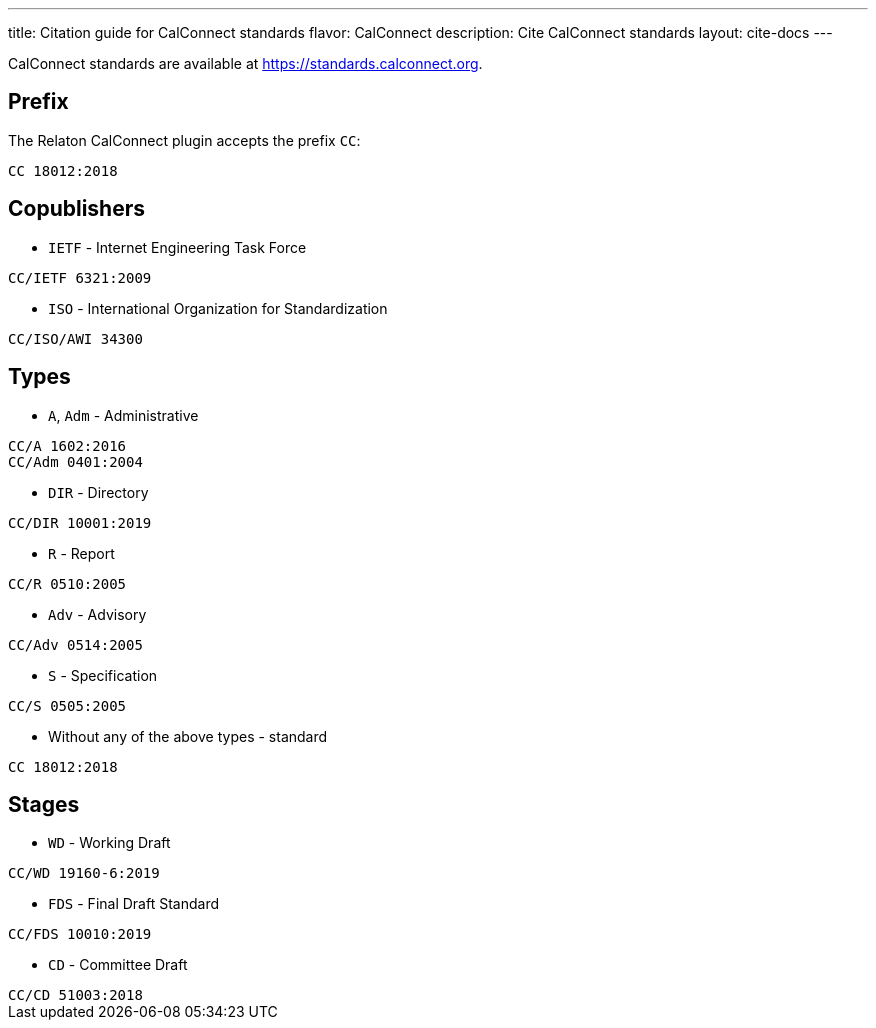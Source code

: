---
title: Citation guide for CalConnect standards
flavor: CalConnect
description: Cite CalConnect standards
layout: cite-docs
---

CalConnect standards are available at https://standards.calconnect.org.

== Prefix

The Relaton CalConnect plugin accepts the prefix `CC`:

[example]
`CC 18012:2018`

== Copublishers

* `IETF` - Internet Engineering Task Force

[example]
`CC/IETF 6321:2009`

* `ISO` - International Organization for Standardization

[example]
`CC/ISO/AWI 34300`

== Types

* `A`, `Adm` - Administrative

[example]
----
CC/A 1602:2016
CC/Adm 0401:2004
----

* `DIR` - Directory

[example]
`CC/DIR 10001:2019`

* `R` - Report

[example]
`CC/R 0510:2005`

* `Adv` - Advisory

[example]
`CC/Adv 0514:2005`

* `S` - Specification

[example]
`CC/S 0505:2005`

* Without any of the above types - standard

[example]
`CC 18012:2018`

== Stages

* `WD` - Working Draft

[example]
`CC/WD 19160-6:2019`

* `FDS` - Final Draft Standard

[example]
`CC/FDS 10010:2019`

* `CD` - Committee Draft

[example]
`CC/CD 51003:2018`
